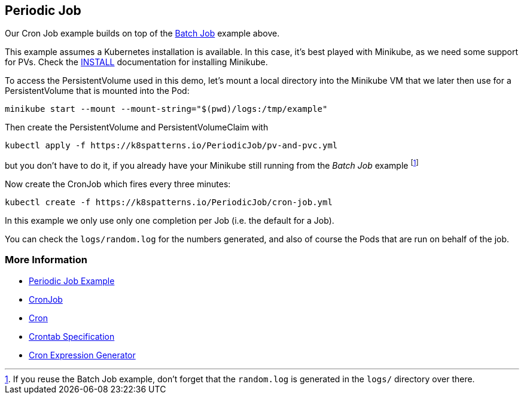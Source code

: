 == Periodic Job

Our Cron Job example builds on top of the link:../BatchJob/README.adoc[Batch Job] example above.

This example assumes a Kubernetes installation is available.
In this case, it's best played with Minikube, as we need some support for PVs.
Check the link:../../INSTALL.adoc#minikube[INSTALL] documentation for installing Minikube.

To access the PersistentVolume used in this demo, let's mount a local directory into the Minikube VM that we later then use for a PersistentVolume that is mounted into the Pod:

[source, bash]
----
minikube start --mount --mount-string="$(pwd)/logs:/tmp/example"
----

Then create the PersistentVolume and PersistentVolumeClaim with

[source, bash]
----
kubectl apply -f https://k8spatterns.io/PeriodicJob/pv-and-pvc.yml
----

but you don't have to do it, if you already have your Minikube still running from the _Batch Job_ example footnote:[If you reuse the Batch Job example, don't forget that the `random.log` is generated in the `logs/` directory over there.]

Now create the CronJob which fires every three minutes:

[source, bash]
----
kubectl create -f https://k8spatterns.io/PeriodicJob/cron-job.yml
----

In this example we only use only one completion per Job (i.e. the default for a Job).

You can check the `logs/random.log` for the numbers generated, and also of course the Pods that are run on behalf of the job.

=== More Information

* https://oreil.ly/yINcj[Periodic Job Example]
* https://oreil.ly/9096p[CronJob]
* https://oreil.ly/ZPavq[Cron]
* https://oreil.ly/Oi3b5[Crontab Specification]
* https://oreil.ly/xYymj[Cron Expression Generator]

